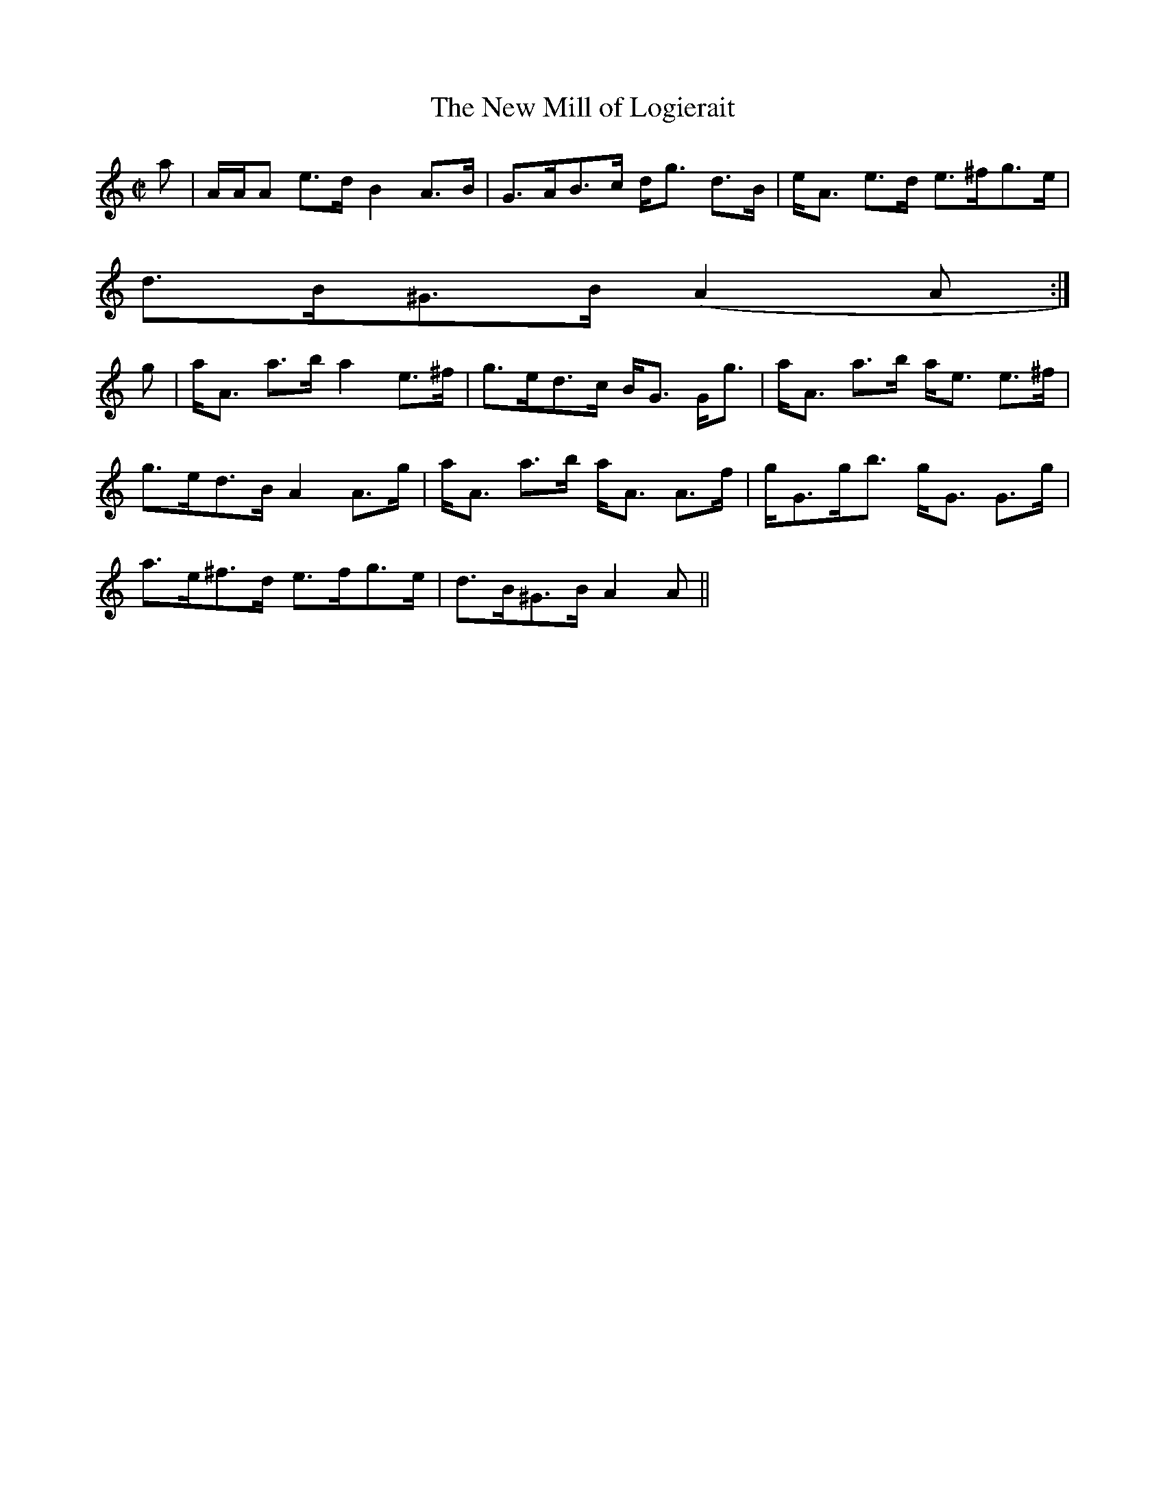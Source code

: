 X:745
T:New Mill of Logierait, The
R:Strathspey
B:The Athole Collection
M:C|
L:1/8
K:A Minor
a|A/A/A e>d B2 A>B|G>AB>c d<g d>B|e<A e>d e>^fg>e|
d>B^G>B (A2A:|
g|a<A a>b a2 e>^f|g>ed>c B<G G<g|a<A a>b a<e e>^f|
g>ed>B A2 A>g|a<A a>b a<A A>f|g<Gg<b g<G G>g|
a>e^f>d e>fg>e|d>B^G>B A2A||
